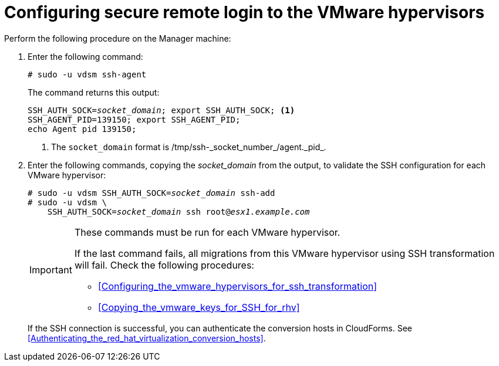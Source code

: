 // Module included in the following assemblies:
// IMS_1.1/modules/proc_Configuring_the_conversion_hosts.adoc
// Applies only to RHV
[id="Configuring_secure_remote_login_to_the_vmware_hypervisors"]
= Configuring secure remote login to the VMware hypervisors

Perform the following procedure on the Manager machine:

. Enter the following command:
+
[options="nowrap" subs="+quotes,verbatim"]
----
# sudo -u vdsm ssh-agent
----
+
The command returns this output:
+
[options="nowrap" subs="+quotes,verbatim"]
----
SSH_AUTH_SOCK=_socket_domain_; export SSH_AUTH_SOCK; <1>
SSH_AGENT_PID=139150; export SSH_AGENT_PID;
echo Agent pid 139150;
----
<1> The `socket_domain` format is +/tmp/ssh-_socket_number_/agent._pid_+.

. Enter the following commands, copying the _socket_domain_ from the output, to validate the SSH configuration for each VMware hypervisor:
+
[options="nowrap" subs="+quotes,verbatim"]
----
# sudo -u vdsm SSH_AUTH_SOCK=_socket_domain_ ssh-add
# sudo -u vdsm \
    SSH_AUTH_SOCK=_socket_domain_ ssh root@_esx1.example.com_
----
+
[IMPORTANT]
====
These commands must be run for each VMware hypervisor.

If the last command fails, all migrations from this VMware hypervisor using SSH transformation will fail. Check the following procedures:

* xref:Configuring_the_vmware_hypervisors_for_ssh_transformation[]
* xref:Copying_the_vmware_keys_for_SSH_for_rhv[]
====
+
If the SSH connection is successful, you can authenticate the conversion hosts in CloudForms. See xref:Authenticating_the_red_hat_virtualization_conversion_hosts[].
